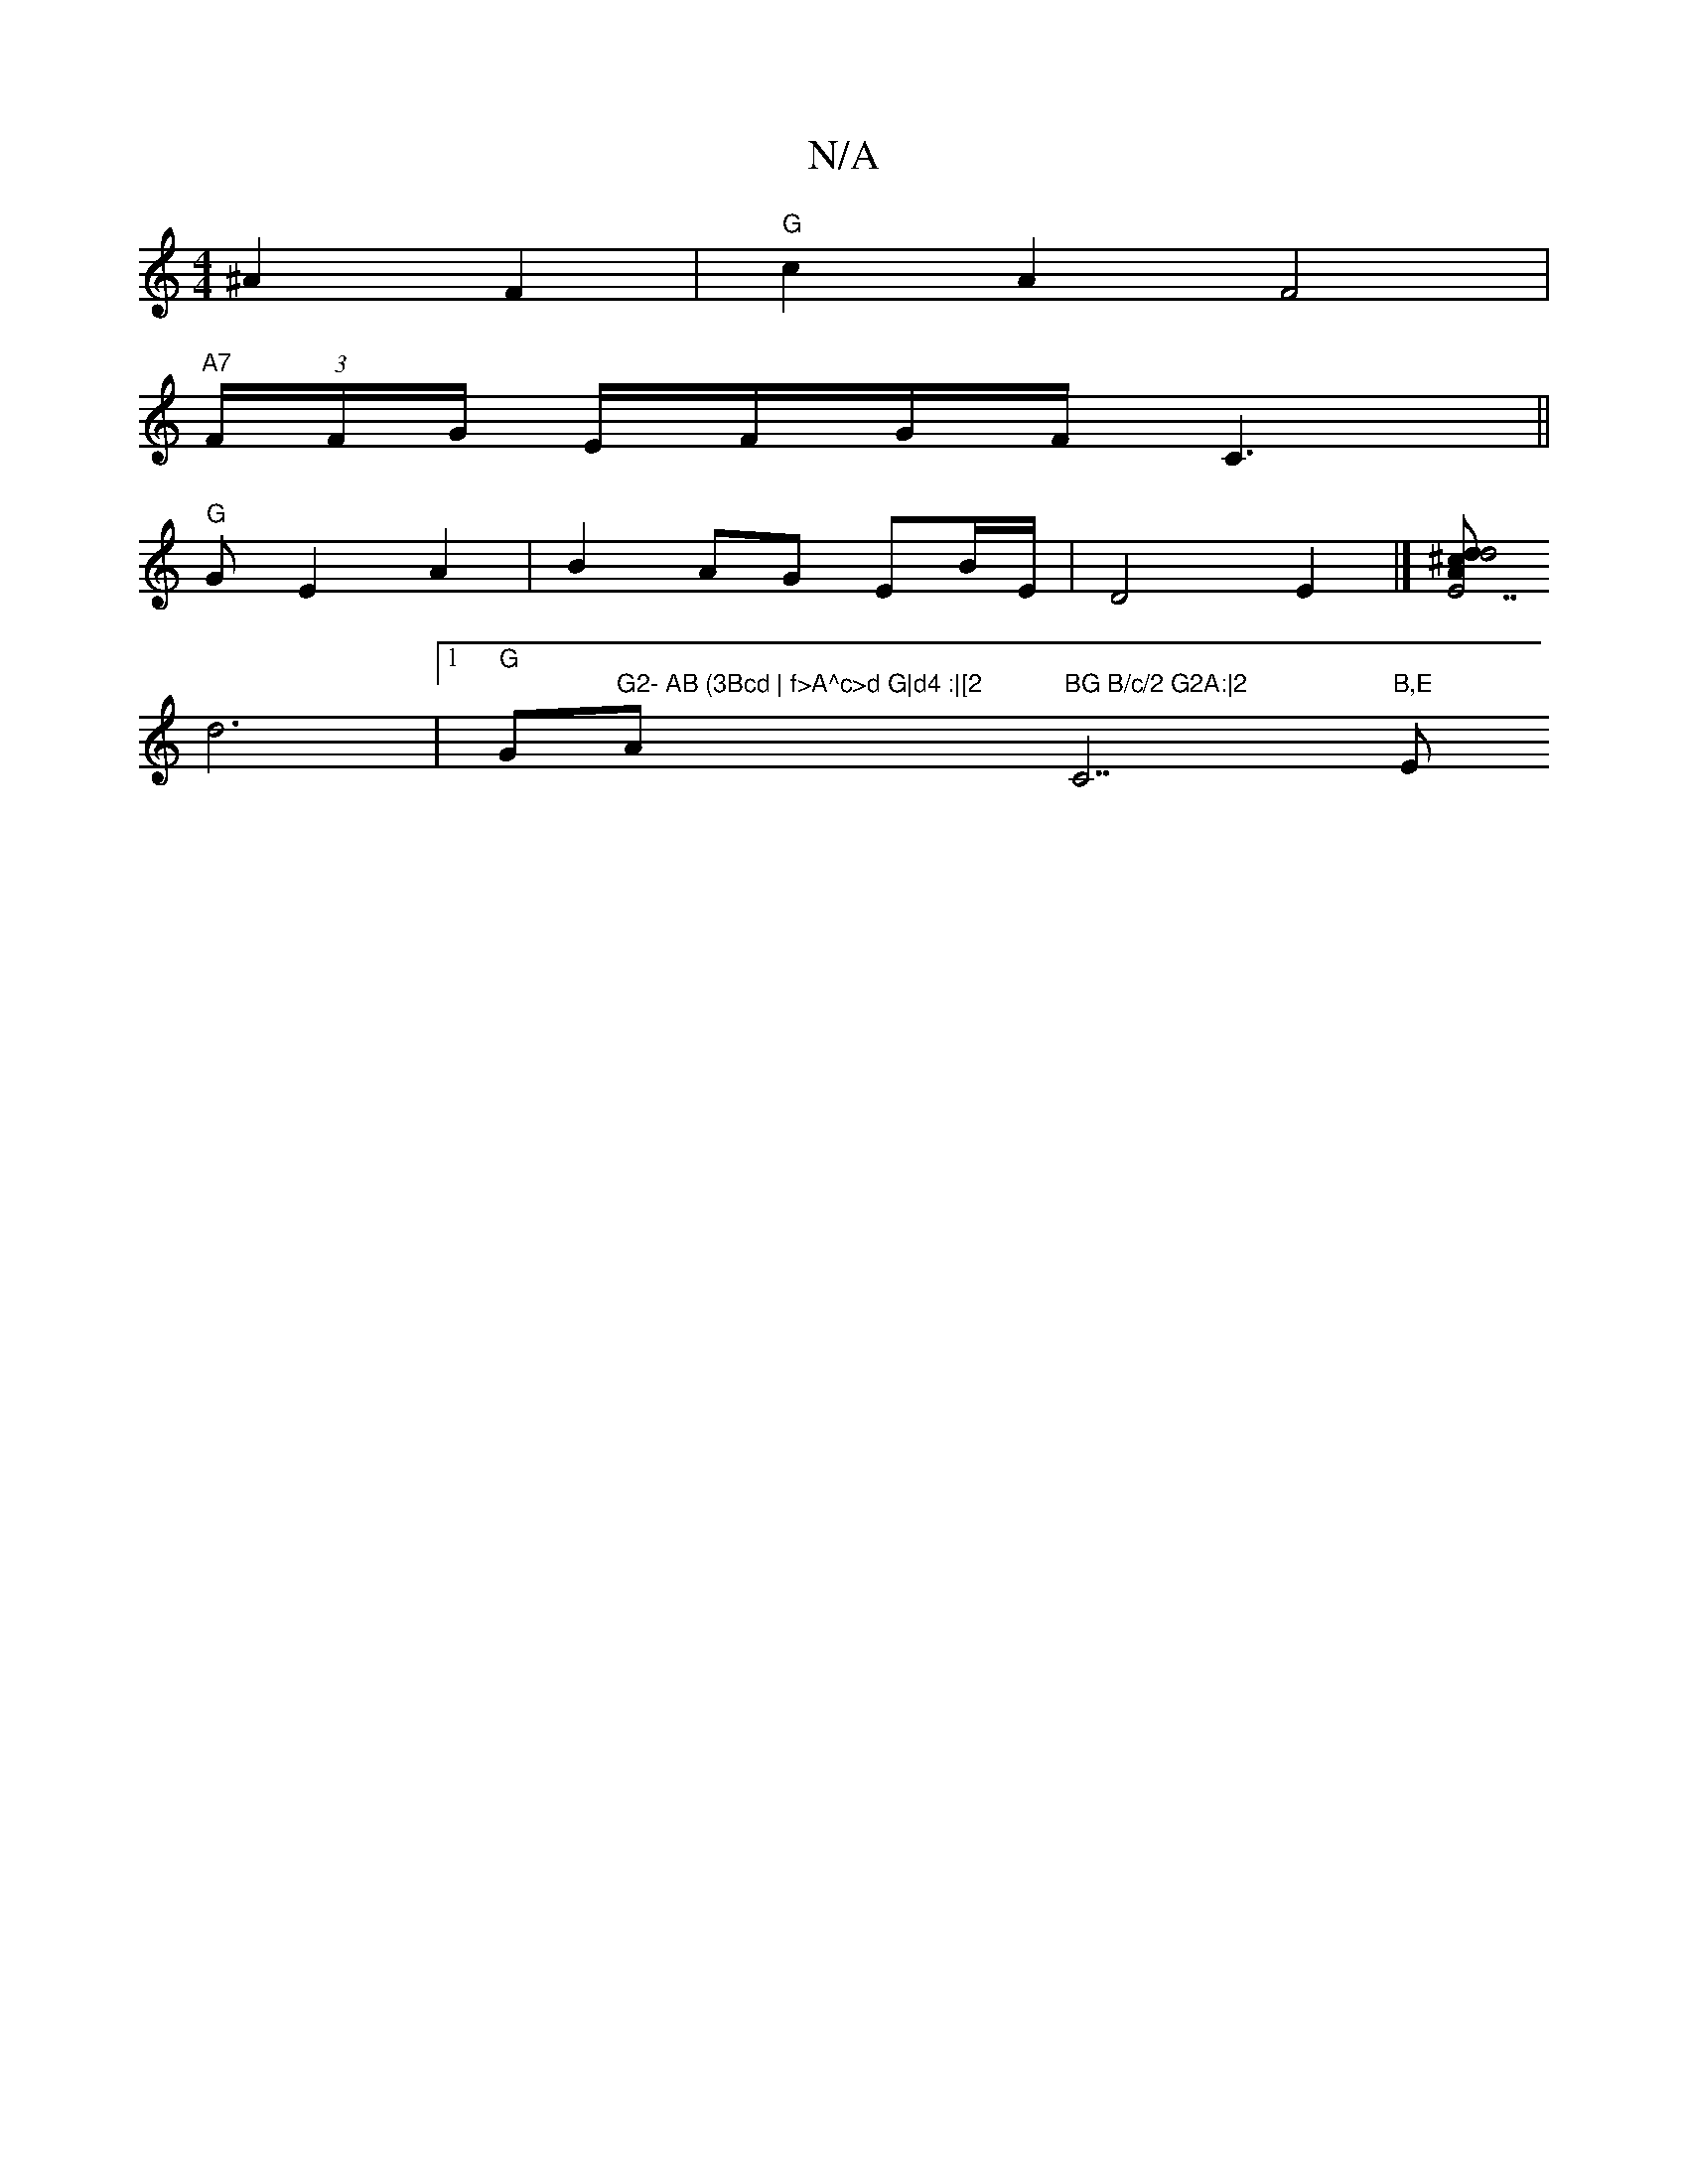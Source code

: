 X:1
T:N/A
M:4/4
R:N/A
K:Cmajor
 ^A2 F2 | "G"c2 A2 F4  |[M:5/4|
"A7"(3F/F/G/ E/F/G/F/  C3||
"G"1 G E2 A2 | B2 AG EB/E/ | D4-E2|][/2A^c "E7"d2 d4 |
d6 |[1 "G" " "G"G2- AB (3Bcd | f>A^c>d G|d4 :|[2 "Am"BG B/c/2 G2A:|2 "C7"B,E "Em"cB/c